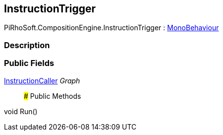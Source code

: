 [#reference/instruction-trigger]

## InstructionTrigger

PiRhoSoft.CompositionEngine.InstructionTrigger : https://docs.unity3d.com/ScriptReference/MonoBehaviour.html[MonoBehaviour^]

### Description

### Public Fields

<<reference/instruction-caller.html,InstructionCaller>> _Graph_::

### Public Methods

void Run()::